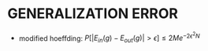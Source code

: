 * GENERALIZATION ERROR
- modified hoeffding: \(P[|E_{in} (g)-E_{out} (g)| > \epsilon] \le 2Me^{-2\epsilon^2 N}\)
